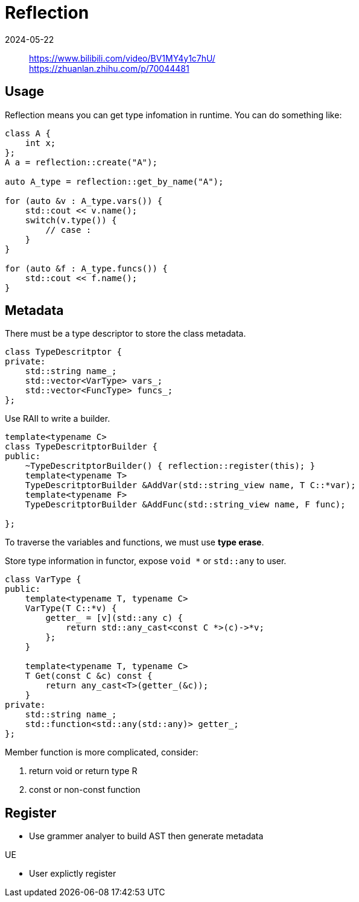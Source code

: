 = Reflection
:revdate: 2024-05-22
:page-category: Design
:page-tags: [reflection]

> https://www.bilibili.com/video/BV1MY4y1c7hU/ +
> https://zhuanlan.zhihu.com/p/70044481

== Usage

Reflection means you can get type infomation in runtime. You can do something like:

```cpp
class A {
    int x;
};
A a = reflection::create("A");

auto A_type = reflection::get_by_name("A");

for (auto &v : A_type.vars()) {
    std::cout << v.name();
    switch(v.type()) {
        // case :
    }
}

for (auto &f : A_type.funcs()) {
    std::cout << f.name();
}
```

== Metadata

There must be a type descriptor to store the class metadata.

```cpp
class TypeDescritptor {
private:
    std::string name_;
    std::vector<VarType> vars_;
    std::vector<FuncType> funcs_;
};
```

Use RAII to write a builder.


```cpp

template<typename C>
class TypeDescritptorBuilder {
public:
    ~TypeDescritptorBuilder() { reflection::register(this); }
    template<typename T>
    TypeDescritptorBuilder &AddVar(std::string_view name, T C::*var);
    template<typename F>
    TypeDescritptorBuilder &AddFunc(std::string_view name, F func);

};
```

To traverse the variables and functions, we must use *type erase*.

Store type information in functor, expose ``void *`` or `std::any` to user.

```cpp
class VarType {
public:
    template<typename T, typename C>
    VarType(T C::*v) {
        getter_ = [v](std::any c) {
            return std::any_cast<const C *>(c)->*v;
        };
    }

    template<typename T, typename C>
    T Get(const C &c) const {
        return any_cast<T>(getter_(&c));
    }
private:
    std::string name_;
    std::function<std::any(std::any)> getter_;
};
```

Member function is more complicated, consider:

. return void or return type R

. const or non-const function

== Register

* Use grammer analyer to build AST then generate metadata

UE

* User explictly register


